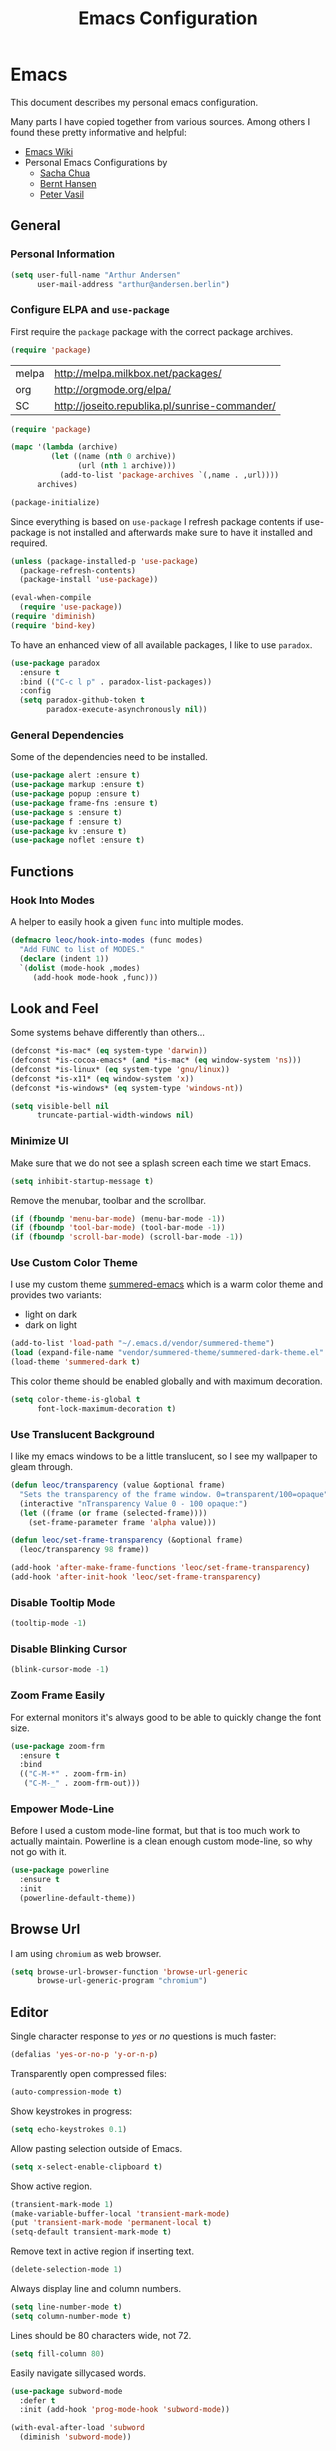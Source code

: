 #+TITLE: Emacs Configuration
* Emacs

This document describes my personal emacs configuration.

Many parts I have copied together from various sources. Among others I
found these pretty informative and helpful:

- [[https://emacswiki.org/][Emacs Wiki]]
- Personal Emacs Configurations by
  - [[http://pages.sachachua.com/.emacs.d/Sacha.html][Sacha Chua]]
  - [[http://doc.norang.ca/org-mode.html][Bernt Hansen]]
  - [[https://github.com/leoc/emacs.d/blob/master/init.el][Peter Vasil]]

** General
*** Personal Information

#+BEGIN_SRC emacs-lisp
(setq user-full-name "Arthur Andersen"
      user-mail-address "arthur@andersen.berlin")
#+END_SRC

*** Configure ELPA and ~use-package~

First require the ~package~ package with the correct package archives.

#+BEGIN_SRC emacs-lisp
(require 'package)
#+END_SRC

#+NAME: package-archives
| melpa | http://melpa.milkbox.net/packages/             |
| org   | http://orgmode.org/elpa/                       |
| SC    | http://joseito.republika.pl/sunrise-commander/ |

#+NAME: initialize-package-archives
#+BEGIN_SRC emacs-lisp :var archives=package-archives
(require 'package)

(mapc '(lambda (archive)
         (let ((name (nth 0 archive))
               (url (nth 1 archive)))
           (add-to-list 'package-archives `(,name . ,url))))
      archives)

(package-initialize)
#+END_SRC

Since everything is based on ~use-package~ I refresh package contents if
use-package is not installed and afterwards make sure to have it
installed and required.

#+BEGIN_SRC emacs-lisp
(unless (package-installed-p 'use-package)
  (package-refresh-contents)
  (package-install 'use-package))

(eval-when-compile
  (require 'use-package))
(require 'diminish)
(require 'bind-key)
#+END_SRC

To have an enhanced view of all available packages, I like to use ~paradox~.

#+BEGIN_SRC emacs-lisp
(use-package paradox
  :ensure t
  :bind (("C-c l p" . paradox-list-packages))
  :config
  (setq paradox-github-token t
        paradox-execute-asynchronously nil))
#+END_SRC

*** General Dependencies

Some of the dependencies need to be installed.

#+BEGIN_SRC emacs-lisp
(use-package alert :ensure t)
(use-package markup :ensure t)
(use-package popup :ensure t)
(use-package frame-fns :ensure t)
(use-package s :ensure t)
(use-package f :ensure t)
(use-package kv :ensure t)
(use-package noflet :ensure t)
#+END_SRC

** Functions
*** Hook Into Modes

A helper to easily hook a given ~func~ into multiple modes.

#+BEGIN_SRC emacs-lisp
(defmacro leoc/hook-into-modes (func modes)
  "Add FUNC to list of MODES."
  (declare (indent 1))
  `(dolist (mode-hook ,modes)
     (add-hook mode-hook ,func)))
#+END_SRC
** Look and Feel

Some systems behave differently than others...

#+BEGIN_SRC emacs-lisp
(defconst *is-mac* (eq system-type 'darwin))
(defconst *is-cocoa-emacs* (and *is-mac* (eq window-system 'ns)))
(defconst *is-linux* (eq system-type 'gnu/linux))
(defconst *is-x11* (eq window-system 'x))
(defconst *is-windows* (eq system-type 'windows-nt))
#+END_SRC

#+BEGIN_SRC emacs-lisp
(setq visible-bell nil
      truncate-partial-width-windows nil)
#+END_SRC

*** Minimize UI

Make sure that we do not see a splash screen each time we start Emacs.

#+BEGIN_SRC emacs-lisp :results none
(setq inhibit-startup-message t)
#+END_SRC

Remove the menubar, toolbar and the scrollbar.

#+BEGIN_SRC emacs-lisp :results none
  (if (fboundp 'menu-bar-mode) (menu-bar-mode -1))
  (if (fboundp 'tool-bar-mode) (tool-bar-mode -1))
  (if (fboundp 'scroll-bar-mode) (scroll-bar-mode -1))
#+END_SRC

*** Use Custom Color Theme

I use my custom theme [[https://github.com/leoc/summered-emacs][summered-emacs]] which is a warm color theme and
provides two variants:

- light on dark
- dark on light

#+BEGIN_SRC emacs-lisp :results none
  (add-to-list 'load-path "~/.emacs.d/vendor/summered-theme")
  (load (expand-file-name "vendor/summered-theme/summered-dark-theme.el" user-emacs-directory))
  (load-theme 'summered-dark t)
#+END_SRC

This color theme should be enabled globally and with maximum decoration.

#+BEGIN_SRC emacs-lisp
  (setq color-theme-is-global t
        font-lock-maximum-decoration t)
#+END_SRC

*** Use Translucent Background

I like my emacs windows to be a little translucent, so I see my
wallpaper to gleam through.

#+BEGIN_SRC emacs-lisp
(defun leoc/transparency (value &optional frame)
  "Sets the transparency of the frame window. 0=transparent/100=opaque"
  (interactive "nTransparency Value 0 - 100 opaque:")
  (let ((frame (or frame (selected-frame))))
    (set-frame-parameter frame 'alpha value)))

(defun leoc/set-frame-transparency (&optional frame)
  (leoc/transparency 98 frame))

(add-hook 'after-make-frame-functions 'leoc/set-frame-transparency)
(add-hook 'after-init-hook 'leoc/set-frame-transparency)
#+END_SRC

*** Disable Tooltip Mode

#+BEGIN_SRC emacs-lisp
  (tooltip-mode -1)
#+END_SRC

*** Disable Blinking Cursor

#+BEGIN_SRC emacs-lisp
  (blink-cursor-mode -1)
#+END_SRC

*** Zoom Frame Easily

For external monitors it's always good to be able to quickly change
the font size.

#+BEGIN_SRC emacs-lisp
(use-package zoom-frm
  :ensure t
  :bind
  (("C-M-*" . zoom-frm-in)
   ("C-M-_" . zoom-frm-out)))
#+END_SRC

*** Empower Mode-Line

Before I used a custom mode-line format, but that is too much work to
actually maintain. Powerline is a clean enough custom mode-line, so
why not go with it.

#+BEGIN_SRC emacs-lisp :results none
  (use-package powerline
    :ensure t
    :init
    (powerline-default-theme))
#+END_SRC

** Browse Url

I am using ~chromium~ as web browser.

#+BEGIN_SRC emacs-lisp
(setq browse-url-browser-function 'browse-url-generic
      browse-url-generic-program "chromium")
#+END_SRC

** Editor

Single character response to /yes/ or /no/ questions is much faster:

#+BEGIN_SRC emacs-lisp
(defalias 'yes-or-no-p 'y-or-n-p)
#+END_SRC

Transparently open compressed files:

#+BEGIN_SRC emacs-lisp
(auto-compression-mode t)
#+END_SRC

Show keystrokes in progress:

#+BEGIN_SRC emacs-lisp
(setq echo-keystrokes 0.1)
#+END_SRC

Allow pasting selection outside of Emacs.

#+BEGIN_SRC emacs-lisp
(setq x-select-enable-clipboard t)
#+END_SRC

Show active region.

#+BEGIN_SRC emacs-lisp
(transient-mark-mode 1)
(make-variable-buffer-local 'transient-mark-mode)
(put 'transient-mark-mode 'permanent-local t)
(setq-default transient-mark-mode t)
#+END_SRC

Remove text in active region if inserting text.

#+BEGIN_SRC emacs-lisp
(delete-selection-mode 1)
#+END_SRC

Always display line and column numbers.

#+BEGIN_SRC emacs-lisp
(setq line-number-mode t)
(setq column-number-mode t)
#+END_SRC

Lines should be 80 characters wide, not 72.

#+BEGIN_SRC emacs-lisp
(setq fill-column 80)
#+END_SRC

Easily navigate sillycased words.

#+BEGIN_SRC emacs-lisp
  (use-package subword-mode
    :defer t
    :init (add-hook 'prog-mode-hook 'subword-mode))

  (with-eval-after-load 'subword
    (diminish 'subword-mode))
#+END_SRC

Make sure there is a newline in the end of each file.

#+BEGIN_SRC emacs-lisp
(setq require-final-newline t)
#+END_SRC

*** Case Handling

#+BEGIN_SRC emacs-lisp
  (defun leoc/capitalize-dwim ()
    (interactive)
    (if (region-active-p)
        (save-excursion (capitalize-region (region-beginning) (region-end)))
      (capitalize-word 1)))

  (defun leoc/upcase-dwim ()
    (interactive)
    (if (region-active-p)
        (save-excursion (upcase-region (region-beginning) (region-end)))
      (upcase-word 1)))

  (defun leoc/downcase-dwim ()
    (interactive)
    (if (region-active-p)
        (save-excursion (downcase-region (region-beginning) (region-end)))
      (downcase-word 1)))

  (bind-key "M-l" 'leoc/downcase-dwim)
  (bind-key "M-u" 'leoc/upcase-dwim)
  (bind-key "M-c" 'leoc/capitalize-dwim)
#+END_SRC

*** Align by Regular Expression

Sometimes I want to align multiple lines by a certain character,
string or regular expression. The function =align-regexp= comes in handy
here. I simply mark a region, hit =C-x a= type the string I want to be
aligned et voila!

#+BEGIN_SRC emacs-lisp
(global-set-key (kbd "C-x a") 'align-regexp)
#+END_SRC

*** Move Line

#+BEGIN_SRC emacs-lisp
(defun leoc/move-line-up ()
  "Move up the current line."
  (interactive)
  (transpose-lines 1)
  (previous-line 2))

(defun leoc/move-line-down ()
  "Move down the current line."
  (interactive)
  (next-line 1)
  (transpose-lines 1)
  (previous-line 1))
#+END_SRC

*** Duplicate Line or Region

#+BEGIN_SRC emacs-lisp
  (defun leoc/duplicate-current-line-or-region (arg)
    "Duplicates the current line or region ARG times.
  If there's no region, the current line will be duplicated."
    (interactive "p")
    (save-excursion
      (if (region-active-p)
          (leoc/duplicate-region arg)
        (leoc/duplicate-current-line arg))))

  (defun leoc/duplicate-region (num &optional start end)
    "Duplicates the region bounded by START and END NUM times.
  If no START and END is provided, the current region-beginning and
  region-end is used. Adds the duplicated text to the kill ring."
    (interactive "p")
    (let* ((start (or start (region-beginning)))
           (end (or end (region-end)))
           (region (buffer-substring start end)))
      (kill-ring-save start end)
      (goto-char start)
      (dotimes (i num)
        (insert region))))

  (defun leoc/duplicate-current-line (num)
    "Duplicate the current line NUM times."
    (interactive "p")
    (when (eq (point-at-eol) (point-max))
      (goto-char (point-max))
      (newline)
      (forward-char -1))
    (leoc/duplicate-region num (point-at-bol) (1+ (point-at-eol))))

  (bind-key "C-c d" 'leoc/duplicate-current-line-or-region)
#+END_SRC

*** New Line Above, Below and Beyond

#+BEGIN_SRC emacs-lisp :results none
  (defun leoc/open-line-below ()
    (interactive)
    (end-of-line)
    (newline)
    (indent-for-tab-command))

  (defun leoc/open-line-above ()
    (interactive)
    (beginning-of-line)
    (newline)
    (forward-line -1)
    (indent-for-tab-command))

  (bind-key "M-m" 'leoc/open-line-below)
  (bind-key "M-ü" 'leoc/open-line-above)
#+END_SRC

*** Toggle Quotes

#+BEGIN_SRC emacs-lisp :results none
(global-set-key (kbd "C-z") 'toggle-quotes)
#+END_SRC

#+BEGIN_SRC emacs-lisp :results none
  (defun current-quotes-char ()
    (nth 3 (syntax-ppss)))

  (defalias 'point-is-in-string-p 'current-quotes-char)

  (defun move-point-forward-out-of-string ()
    (while (point-is-in-string-p) (forward-char)))

  (defun move-point-backward-out-of-string ()
    (while (point-is-in-string-p) (backward-char)))

  (defun alternate-quotes-char ()
    (if (eq ?' (current-quotes-char)) ?\" ?'))

  (defun toggle-quotes ()
    (interactive)
    (if (point-is-in-string-p)
        (let ((old-quotes (char-to-string (current-quotes-char)))
              (new-quotes (char-to-string (alternate-quotes-char)))
              (start (make-marker))
              (end (make-marker)))
          (save-excursion
            (move-point-forward-out-of-string)
            (backward-delete-char 1)
            (set-marker end (point))
            (insert new-quotes)
            (move-point-backward-out-of-string)
            (delete-char 1)
            (insert new-quotes)
            (set-marker start (point))
            (replace-string new-quotes (concat "\\" new-quotes) nil start end)
            (replace-string (concat "\\" old-quotes) old-quotes nil start end)))
      (error "Point isn't in a string")))
#+END_SRC

*** Sentence Ending

Sentences do not need double spaces to end.

#+BEGIN_SRC emacs-lisp
(set-default 'sentence-end-double-space nil)
#+END_SRC

*** Hardcore Emacs

Some features should be disabled to promote other use of
functionality. For instance:

Disable marking regions with ~Shift~:

#+BEGIN_SRC emacs-lisp
(setq shift-select-mode nil)
#+END_SRC

Unset unholy keys.

#+BEGIN_SRC emacs-lisp
(global-unset-key [up])
(global-unset-key [down])
(global-unset-key [left])
(global-unset-key [right])
(global-unset-key [M-left])
(global-unset-key [M-right])
#+END_SRC

*** Auto-Refresh

Auto-refresh buffers.

#+BEGIN_SRC emacs-lisp
(global-auto-revert-mode 1)
#+END_SRC

Also auto-refresh dired, but be quiet about it.

#+BEGIN_SRC emacs-lisp
(setq global-auto-revert-non-file-buffers t)
(setq auto-revert-verbose nil)
#+END_SRC

*** Backup Files

#+BEGIN_SRC emacs-lisp
(defvar backups-dir (expand-file-name "backups" user-emacs-directory)
  "Specifies the directory to save backups in.")
(setq backup-directory-alist `((".*" . ,backups-dir)))
(unless (file-exists-p backups-dir)
  (make-directory backups-dir t))
(setq make-backup-files t               ; backup of a file the first time it is saved.
      backup-by-copying t               ; don't clobber symlinks
      version-control t                 ; version numbers for backup files
      delete-old-versions t             ; delete excess backup files silently
      delete-by-moving-to-trash t
      kept-old-versions 6               ; oldest versions to keep when a new numbered backup is made (default: 2)
      kept-new-versions 9               ; newest versions to keep when a new numbered backup is made (default: 2)
      )
#+END_SRC

*** Auto Save

Write auto-save files to custom directory.

#+BEGIN_SRC emacs-lisp
(defvar auto-saves-dir (expand-file-name "auto-saves" user-emacs-directory)
  "Specifies the directory to save auto-saves in.")
(unless (file-exists-p auto-saves-dir)
  (make-directory auto-saves-dir t))
(setq auto-save-file-name-transforms `((".*" ,auto-saves-dir t))
      auto-save-default t     ; auto-save every buffer that visits a file
      auto-save-timeout 20    ; number of seconds idle time before auto-save (default: 30)
      auto-save-interval 200  ; number of keystrokes between auto-saves (default: 300)
      )
#+END_SRC

*** Temporary Files

Change the temporary file directory.

#+BEGIN_SRC emacs-lisp
(defvar tmp-dir (expand-file-name "tmp" user-emacs-directory)
  "Specifies the temp directory.")
(unless (file-exists-p tmp-dir)
  (make-directory tmp-dir t))
(setq temporary-file-directory tmp-dir)
#+END_SRC

*** Set Coding System to UTF-8

#+BEGIN_SRC emacs-lisp
(set-language-environment 'utf-8)
(set-default-coding-systems 'utf-8)
(setq locale-coding-system 'utf-8)
(set-terminal-coding-system 'utf-8)
(set-keyboard-coding-system 'utf-8)
(set-selection-coding-system 'utf-8)
(prefer-coding-system 'utf-8)
#+END_SRC

*** Bookmarks

Write bookmarks to specific file.

#+BEGIN_SRC emacs-lisp
(setq bookmark-default-file (concat user-emacs-directory "bookmarks")
      bookmark-save-flag 1)
#+END_SRC

*** Smooth Scrolling

# Smooth Scrolling keeps the cursor away from edges when scrolling up or
# down.

# #+BEGIN_SRC emacs-lisp
# (ensure-package 'smooth-scrolling)
# (require 'smooth-scrolling)

# (setq redisplay-dont-pause t
#       scroll-margin 1
#       scroll-step 1
#       scroll-conservatively 10000
#       scroll-preserve-screen-position 1)
# #+END_SRC

*** Save History

#+BEGIN_SRC emacs-lisp
  (setq history-length 1000)
  (use-package savehist
    :init (savehist-mode)
    :config
    (progn
      (savehist-mode t)
      (setq savehist-additional-variables '(search ring regexp-search-ring)
            savehist-autosave-interval 60
            savehist-save-minibuffer-history t)))
#+END_SRC

*** Recent File

#+BEGIN_SRC emacs-lisp
(use-package recentf
  :defer t
  :init (recentf-mode)
  :config
  (setq recentf-max-saved-items 200
        recentf-auto-cleanup 300
        recentf-exclude (list "/\\.git/.*\\'" ; Git contents
                              "/elpa/.*\\'"   ; Package files
                              ".*\\.gz\\'"
                              "TAGS"
                              ".*-autoloads\\.el\\'"
                              "ido.last")))
#+END_SRC

*** Uniquify Buffer Names

#+BEGIN_SRC emacs-lisp
(use-package uniquify
  :config
  (setq uniquify-buffer-name-style 'forward
        uniquify-separator "/"
        uniquify-after-kill-buffer-p t
        uniquify-ignore-buffers-re "^\\*"))
#+END_SRC

*** Ediff

#+BEGIN_SRC emacs-lisp
(setq ediff-diff-options "-w"
      ediff-split-window-function 'split-window-horizontally
      ediff-window-setup-function 'ediff-setup-windows-plain)
#+END_SRC

*** Whitespace

Whitespace should be visible immediately. The ~whitespace~ package helps
displaying whitespace.

#+BEGIN_SRC emacs-lisp :results none
  (use-package whitespace
    :bind ("C-c T w" . whitespace-mode)
    :init (leoc/hook-into-modes #'whitespace-mode '(prog-mode-hook))
    :config
    (setq whitespace-style '(face
                             lines-tail
                             tabs
                             tab-mark
                             empty
                             trailing)
          whitespace-global-modes '(not go-mode))
    :diminish whitespace-mode)
#+END_SRC

Also whitespace should be cleaned up automatically. To make sure, we
are not needlessly cleaning up whitespace in other peoples messed up
files, whitespace cleanup mode should only be activated, when the file
was initially clean.

#+BEGIN_SRC emacs-lisp
  (use-package whitespace-cleanup-mode
    :ensure t
    :bind (("C-c T W" . whitespace-cleanup-mode)
           ("C-c e w" . whitespace-cleanup))
    :init (leoc/hook-into-modes #'whitespace-cleanup-mode
            '(prog-mode-hook text-mode-hook))
    :config
    (progn
      (setq whitespace-cleanup-mode-only-if-initially-clean t)
      (add-to-list 'whitespace-cleanup-mode-ignore-modes 'go-mode)))
#+END_SRC

*** Auto-Save Buffer

When switching windows, file buffers should be saved automatically.

#+BEGIN_SRC emacs-lisp
(defadvice switch-to-buffer (before save-buffer-now activate)
  (when buffer-file-name (save-buffer)))
(defadvice other-window (before other-window-now activate)
  (when buffer-file-name (save-buffer)))
#+END_SRC

*** Browse Kill Ring

#+BEGIN_SRC emacs-lisp
(use-package browse-kill-ring
  :disabled t
  :ensure t
  :bind ("M-C-y" . browse-kill-ring)
  :config
  (setq browse-kill-ring-show-preview nil
        browse-kill-ring-quit-action 'save-and-restore))
#+END_SRC

*** Ibuffer

#+BEGIN_SRC emacs-lisp
(use-package ibuffer
  :bind ([remap list-buffers] . ibuffer)
  :init (add-hook 'ibuffer-mode-hook 'ibuffer-auto-mode)
  :config
  (progn
    (use-package ibuf-ext
      :config (setq ibuffer-show-empty-filter-groups nil))))

(use-package ibuffer-projectile
  :ensure t
  :defer t
  :init (with-eval-after-load 'ibuffer
          (defun leoc/ibuffer-group-buffers ()
            (setq ibuffer-filter-groups
                  (append
                   '(("IRC" (mode . erc-mode))
                     ("Help" (or (name . "\\*Help\\*")
                                 (name . "\\*Apropos\\*")
                                 (name . "\\*info\\*")))
                     ("Emacs" (or (name . "^\\*scratch\\*$")
                                  (name . "^\\*Messages\\*$")
                                  (name . "^\\*Completions\\*$")
                                  (name . "^\\*Backtrace\\*$")
                                  (mode . inferior-emacs-lisp-mode)))
                     ("root" (filename . "^/sudo:root.*"))
                     ("Org" (mode . org-mode)))
                   (ibuffer-projectile-generate-filter-groups)))
            (unless (eq ibuffer-sorting-mode 'filename/process)
              (ibuffer-do-sort-by-filename/process)))
          (add-hook 'ibuffer-hook
                    #'leoc/ibuffer-group-buffers)))
#+END_SRC

*** Yank Indent Mode

#+BEGIN_SRC emacs-lisp
(defvar yank-indent-modes '(LaTeX-mode
                            TeX-mode
                            c++-mode
                            c-mode
                            cperl-mode
                            css-mode
                            emacs-lisp-mode
                            java-mode
                            jde-mode
                            js2-mode
                            lisp-interaction-mode
                            perl-mode
                            prog-mode

                            sql-mode
                            stylus-mode
                            tcl-mode)
  "Modes in which to indent regions that are yanked (or yank-popped)")

(defvar yank-indent-ignore-modes '(coffee-mode)
  "Modes in which not to indent regions that are yanked (or yank-popped)")

(defvar yank-advised-indent-threshold 1000
  "Threshold (# chars) over which indentation does not automatically occur.")

(defun yank-advised-indent-function (beg end)
  "Do indentation, as long as the region isn't too large."
  (if (<= (- end beg) yank-advised-indent-threshold)
      (indent-region beg end nil)))

(defadvice yank (after yank-indent activate)
  "If current mode is one of 'yank-indent-modes, indent yanked text (with prefix arg don't indent)."
  (if (and (not (ad-get-arg 0))
           (member major-mode yank-indent-modes)
           (not (member major-mode yank-indent-ignore-modes)))
      (let ((transient-mark-mode nil))
        (yank-advised-indent-function (region-beginning) (region-end)))))

(defadvice yank-pop (after yank-pop-indent activate)
  "If current mode is one of 'yank-indent-modes, indent yanked text (with prefix arg don't indent)."
  (if (and (not (ad-get-arg 0))
           (member major-mode yank-indent-modes)
           (not (member major-mode yank-indent-ignore-modes)))
      (let ((transient-mark-mode nil))
        (yank-advised-indent-function (region-beginning) (region-end)))))

(defun yank-unindented ()
  (interactive)
  (yank t))
#+END_SRC

** Packages
*** Flycheck

#+BEGIN_SRC emacs-lisp
(use-package flycheck
  :ensure t
  :bind ("C-c l e" . list-flycheck-errors)
  :commands (flycheck-get-checker-for-buffer
             flycheck-may-enable-mode)
  :init
  (add-hook 'after-init-hook #'global-flycheck-mode)
  :config
  (progn
    (defun leoc/flycheck-mode-on-safe ()
      (when (and (flycheck-may-enable-mode)
                 (flycheck-get-checker-for-buffer))
        (flycheck-mode)))
    (advice-add 'flycheck-mode-on-safe :override
                #'leoc/flycheck-mode-on-safe)))
#+END_SRC

*** Git

The best Git interface I have seen so far is Magit.

#+BEGIN_SRC emacs-lisp
  (use-package magit
    :ensure t
    :bind
    (("C-x g" . magit-status)
     :map magit-status-mode-map
     ("C-x C-k" . leoc/magit-kill-file-on-line)
     ("q" . leoc/magit-quit-session)
     ("W" . leoc/magit-toggle-whitespace))
    :config
    (progn
      (setq magit-auto-revert-mode nil)

      (defadvice magit-status (around magit-fullscreen activate)
        (unless (get-register :magit-fullscreen)
          (window-configuration-to-register :magit-fullscreen))
        ad-do-it
        (delete-other-windows))

      (defun leoc/magit-kill-file-on-line ()
        "Show file on current magit line and prompt for deletion."
        (interactive)
        (magit-visit-item)
        (delete-current-buffer-file)
        (magit-refresh))

      (defun leoc/magit-quit-session ()
        "Restores the previous window configuration and kills the magit buffer"
        (interactive)
        (kill-buffer)
        (jump-to-register :magit-fullscreen)
        (set-register :magit-fullscreen nil))

      (defun leoc/magit-toggle-whitespace ()
        (interactive)
        (if (member "-w" magit-diff-options)
            (leoc/magit-dont-ignore-whitespace)
          (leoc/magit-ignore-whitespace)))

      (defun leoc/magit-ignore-whitespace ()
        (interactive)
        (add-to-list 'magit-diff-options "-w")
        (magit-refresh))

      (defun leoc/magit-dont-ignore-whitespace ()
        (interactive)
        (setq magit-diff-options (remove "-w" magit-diff-options))
        (magit-refresh))))
#+END_SRC

The only things left are some modes to edit git-specific files.

#+BEGIN_SRC emacs-lisp
  (use-package gitconfig-mode :ensure t)
  (use-package gitignore-mode :ensure t)
  (use-package git-commit :ensure t)
  (use-package git-timemachine
    :ensure t
    :bind ("C-c v t" . git-timemachine-toggle))
#+END_SRC

To have inline information about not committed changes I use ~diff-hl~.

#+BEGIN_SRC emacs-lisp
  (use-package diff-hl
    :ensure t
    :defer t
    :init
    (progn
      (add-hook 'prog-mode-hook 'diff-hl-mode)
      (add-hook 'dired-mode-hook 'diff-hl-dired-mode)))
#+END_SRC

*** Gist

#+BEGIN_SRC emacs-lisp
(use-package yagist
  :ensure t
  :bind(("C-c G c" . yagist-region-or-buffer)
        ("C-c G p" . yagist-region-or-buffer-private)
        ("C-c G l" . yagist-list))
  :config (setq yagist-view-gist t))
#+END_SRC

** Editing
*** Show Parenthesis

Highlight matching parentheses when the point is on them.

#+BEGIN_SRC emacs-lisp
(show-paren-mode 1)
#+END_SRC

*** Spell-Checking with FlySpell

#+BEGIN_SRC emacs-lisp
  (use-package flyspell
    :defer t
    :bind (:map flyspell-mode-map
                ("M-\t" . nil)
                ("C-:" . flyspell-auto-correct-word)
                ("C-." . ispell-word))
    :config
    (progn
      (defun leoc/flyspell-switch-dictionary ()
        (interactive)
        (let* ((dic ispell-current-dictionary)
               (change (if (string= dic "deutsch8") "english" "deutsch8")))
          (ispell-change-dictionary change)
          (message "Dictionary switched from %s to %s" dic change)))

      (setq flyspell-use-meta-tab nil
            flyspell-issue-welcome-flag nil
            flyspell-issue-message-flag nil)))
#+END_SRC

*** Edit File as Super User

#+BEGIN_SRC emacs-lisp
(defun sudo-edit (&optional arg)
  (interactive "p")
  (if (or arg (not buffer-file-name))
      (find-file (concat "/sudo:root@localhost:" (ido-read-file-name "File: ")))
    (find-alternate-file (concat "/sudo:root@localhost:" buffer-file-name))))
#+END_SRC

*** Multiple Cursors

#+BEGIN_SRC emacs-lisp :results none
  (use-package multiple-cursors
    :ensure t
    :demand t
    :config
    (progn
      (bind-key "M-n" 'mc/mark-next-like-this)
      (bind-key "M-p" 'mc/mark-previous-like-this)
      (bind-key "C-x C-m" 'mc/mark-all-dwim)
      (bind-key "C-c b i" 'mc/insert-numbers)
      (bind-key "C-c b h" mc-hide-unmatched-lines-mode)
      (bind-key "C-c b a" 'mc/mark-all-like-this)
      (bind-key "C-c b d" 'mc/mark-all-symbols-like-this-in-defun)
      (bind-key "C-c b r" 'mc/reverse-regions)
      (bind-key "C-c b s" 'mc/sort-regions)
      (bind-key "C-c b l" 'mc/edit-lines)
      (bind-key "C-c b C-a" 'mc/edit-beginnings-of-lines)
      (bind-key "C-c b C-e" 'mc/edit-ends-of-lines)))
#+END_SRC

*** Expand Region

#+BEGIN_SRC emacs-lisp
(use-package expand-region
  :ensure t
  :bind (("C-=" . er/expand-region)
         ("C-M-m" . er/expand-region)))
#+END_SRC

*** Remote Files via Tramp

Tramp is a package that comes with Emacs and allows working with
remote files and remote directories.

#+BEGIN_SRC emacs-lisp
  (use-package tramp
    :defer t
    :config
    (progn
      (setq my-tramp-ssh-completions
            '((tramp-parse-sconfig "~/.ssh/config")))

      (setq tramp-backup-directory-alist backup-directory-alist
            tramp-auto-save-directory (locate-user-emacs-file "tramp-auto-save"))
      (setq tramp-default-proxies-alist
            '(("thujone" "root" "/sshx:arthur@thujone:")
              ((regexp-quote (system-name)) nil nil)
              (nil "\\`root\\'" "/ssh:%h:")))))
#+END_SRC

*** Very Large Files

#+BEGIN_SRC emacs-lisp
(use-package vlf
  :ensure t
  :config
  (progn
    (require 'vlf-setup)
    (setq vlf-application 'dont-ask)))
#+END_SRC

*** Isearch with Regular Expressiond by Default

#+BEGIN_SRC emacs-lisp :results none
(bind-key "C-s" 'isearch-forward-regexp)
(bind-key "C-r" 'isearch-backward-regexp)
(bind-key "C-M-s" 'isearch-forward)
(bind-key "C-M-r" 'isearch-backward)
#+END_SRC

*** Indent Region or Buffer

#+BEGIN_SRC emacs-lisp
(defun indent-buffer ()
  (interactive)
  (indent-region (point-min) (point-max)))

(defun indent-region-or-buffer ()
  "Indents a region if selected, otherwise the whole buffer."
  (interactive)
  (save-excursion
    (if (region-active-p)
        (progn
          (indent-region (region-beginning) (region-end))
          (message "Indented selected region."))
      (progn
        (indent-buffer)
        (message "Indented buffer.")))))
#+END_SRC

*** Easily Build RegExps with =re-builder=

#+BEGIN_SRC emacs-lisp
(use-package re-builder
  :ensure t
  :defer t
  :config
  (progn
    (setq reb-re-syntax 'string)))
#+END_SRC

*** Speed Things Up With Snippets

#+BEGIN_SRC emacs-lisp
  (use-package yasnippet
    :ensure t
    :defer t
    :mode ("\\.yasnippet$" . yasnippet-mode)
    :diminish yas-minor-mode
    :init
    (yas-global-mode 1)
    :config
    (progn
      (setq yas-verbosity 0
            yas/snippet-dirs `(,(expand-file-name "snippets" user-emacs-directory))
            yas/expand-only-for-last-commands '(self-insert-command yas/exit-all-snippets yas/abort-snippet yas/skip-and-clear-or-delete-char yas/next-field-or-maybe-expand)
            ;; No dropdowns please, yas
            yas/prompt-functions '(yas/ido-prompt yas/completing-prompt)
            ;; Wrap around region
            yas/wrap-around-region t)

      (defun yas/goto-end-of-active-field ()
        (interactive)
        (let* ((snippet (car (yas/snippets-at-point)))
               (position (yas/field-end (yas/snippet-active-field snippet))))
          (if (= (point) position)
              (move-end-of-line)
            (goto-char position))))

      (defun yas/goto-start-of-active-field ()
        (interactive)
        (let* ((snippet (car (yas/snippets-at-point)))
               (position (yas/field-start (yas/snippet-active-field snippet))))
          (if (= (point) position)
              (move-beginning-of-line)
            (goto-char position))))

      (define-key yas/keymap (kbd "C-e") 'yas/goto-end-of-active-field)
      (define-key yas/keymap (kbd "C-a") 'yas/goto-start-of-active-field)
      (define-key yas/keymap (kbd "<return>") 'yas/exit-all-snippets)))
#+END_SRC
*** Auto Completion

#+BEGIN_SRC emacs-lisp :results none
  (use-package company
    :ensure t
    :demand t
    :diminish company-mode
    :bind (("C-<tab>" . company-complete)
           :map company-active-map
           ("C-n" . company-select-next)
           ("C-p" . company-select-previous)
           ("<tab>" . company-complete-selection)
           ("C-j" . company-complete-selection))
    :config
    (progn
      (add-hook 'prog-mode-hook 'company-mode)

      (setq company-idle-delay 0.5
            company-tooltip-limit 10
            company-minimum-prefix-length 2
            company-show-numbers t
            company-global-modes '(not magit-status-mode))

      (use-package company-dabbrev
        :config
        (setq company-dabbrev-downcase nil))

      (use-package company-quickhelp
        :ensure t
        :init
        (with-eval-after-load 'company
          (company-quickhelp-mode)))))
#+END_SRC

** Navigation
*** Switching Buffers Back And Forth

#+BEGIN_SRC emacs-lisp
(bind-key "C-S-<left>" 'previous-buffer)
(bind-key "C-S-<right>" 'next-buffer)
#+END_SRC

*** Switching Windows Back And Forth

#+BEGIN_SRC emacs-lisp
(bind-key "C-x O" '(lambda () (interactive) (other-window -1)))
(bind-key "C-x C-o" '(lambda () (interactive) (other-window 2)))
#+END_SRC

*** File Navigation with Dired

Dired helps me using this beautiful files I love so dearly.

#+BEGIN_SRC emacs-lisp :results none
  (use-package dired
    :bind (("C-x C-j" . dired-jump)
           ("C-x 4 C-j" . dired-jump-other-window)
           :map dired-mode-map
           ("C-x C-k" . dired-do-delete)
           ("C-o" . leoc/dired-open-externally)
           ("C-c C-o" . dired-omit-mode))
    :config
    (progn
      (require 'dired-x)

      (defun leoc/dired-open-externally ()
        (interactive)
        (let* ((file-list (dired-get-marked-files))
               (proceed-p (if (<= (length file-list) 5)
                              t
                            (y-or-n-p "Open more than 5 files?"))))
          (when proceed-p
            (cond
             (*is-windows*
              (mapc (lambda (file-path)
                      (w32-shell-execute "open" (replace-regexp-in-string "/" "\\" file-path t t)))
                    file-list))
             (*is-mac*
              (mapc (lambda (file-path)
                      (shell-command (format "open \"%s\"" file-path)))
                    file-list))
             (*is-linux*
              (mapc (lambda (file-path)
                      (let (process-connection-type)
                        (start-process "" nil "xdg-open" file-path)))
                    file-list))))))

      (setq dired-auto-revert-buffer t
            dired-listing-switches "-alhF --group-directories-first -v"
            dired-omit-files "^\\.[^.].*$")

      (dolist (fun '(dired-do-rename
                     dired-create-directory
                     wdired-abort-changes))
        (eval `(defadvice ,fun (after revert-buffer activate)
                 (revert-buffer))))
      (add-hook 'dired-mode-hook #'(lambda ()
                                     (dired-omit-mode 1)
                                     (diff-hl-dired-mode)))))
#+END_SRC

Dired Details hides some information in the dired buffer.

#+BEGIN_SRC emacs-lisp
  (use-package dired-details
    :config
    (progn
      (setq-default dired-details-hidden-string "--- ")
      (dired-details-install)))
#+END_SRC

Emacs provides transparent archive support out of the box, but
~dired-atool~ gives flexible tools to pack and unpack archives.

#+BEGIN_SRC emacs-lisp
  (use-package dired-atool
    :ensure t
    :init
    (dired-atool-setup)
    :bind (:map dired-mode-map
                ("z" . dired-atool-do-unpack)
                ("Z" . dired-atool-do-pack)))
#+END_SRC

*** Streamline Popup Windows

Popwin helps to control all those secondary windows and buffers that
pop up while using those various modes we love so dearly. You can
define special display configurations based on the buffers name that
pops up.

#+BEGIN_SRC emacs-lisp
  (use-package popwin
    :ensure t
    :config
    (progn
      (popwin-mode)
      (bind-key "C-z" popwin:keymap)

      (defun leoc/get-popwin-height (&optional size)
        (let* ((default-values (cond ((>= (display-pixel-height) 1000) '(30 20 15))
                                     ((and (< (display-pixel-height) 1000)
                                           (>= (display-pixel-height) 900)) '(25 20 15))
                                     ((< (display-pixel-height) 900) '(20 15 10)))))
          (cond ((eq size 'small) (nth 2 default-values))
                ((eq size 'medium) (nth 1 default-values))
                (:else (nth 0 default-values)))))

      (setq popwin:special-display-config
            `((help-mode :height ,(leoc/get-popwin-height) :stick t)
              ("*Completions*" :noselect t)
              ("*compilation*" :noselect t :height ,(leoc/get-popwin-height))
              ("*Messages*")
              ("*Occur*" :noselect t)
              ("\\*helm.*" :noselect nil :regexp t  :height ,(leoc/get-popwin-height 'big))
              ("\\*Slime Description.*" :noselect t :regexp t :height ,(leoc/get-popwin-height))
              ("*magit-commit*" :noselect t :height ,(leoc/get-popwin-height) :width 80 :stick t)
              ("COMMIT_EDITMSG" :noselect t :height ,(leoc/get-popwin-height) :width 80 :stick t)
              ("*magit-diff*" :noselect t :height ,(leoc/get-popwin-height) :width 80)
              ("*magit-edit-log*" :noselect t :height ,(leoc/get-popwin-height 'small) :width 80)
              ("*magit-process*" :noselect t :height ,(leoc/get-popwin-height 'small) :width 80)
              ("\\*Slime Inspector.*" :regexp t :height ,(leoc/get-popwin-height))
              ("*Ido Completions*" :noselect t :height ,(leoc/get-popwin-height))
              ("\\*ansi-term\\*.*" :regexp t :height ,(leoc/get-popwin-height))
              ("*shell*" :height ,(leoc/get-popwin-height))
              (".*overtone.log" :regexp t :height ,(leoc/get-popwin-height))
              ("*gists*" :height ,(leoc/get-popwin-height))
              ("*sldb.*":regexp t :height ,(leoc/get-popwin-height))
              ("*Gofmt Errors*" :noselect t)
              ("\\*godoc" :regexp t :height ,(leoc/get-popwin-height))
              ("*Shell Command Output*" :noselect t)
              ("*cider-doc*" :height ,(leoc/get-popwin-height 'medium) :stick t)
              ("\\*cider-repl " :regexp t :height ,(leoc/get-popwin-height 'medium) :stick t)
              ("*Kill Ring*" :height ,(leoc/get-popwin-height))
              ("*project-status*" :noselect t)
              ("*pytest*" :noselect t)
              ("*Python*" :stick t)
              ("*Python Doc*" :noselect t)
              ("*jedi:doc*" :noselect t)
              ("*Registers*" :noselect t)
              ("*ielm*" :stick t)
              ("*Flycheck errors*" :stick t :noselect t)
              ("*processing-compilation*" :noselect t)
              ("*anaconda-doc*" :noselect t)
              ("*company-documentation*" :noselect t :height ,(leoc/get-popwin-height 'small))
              ("*wclock*" :noselect t :height ,(leoc/get-popwin-height 'small))
              ("*cscope*" :height ,(leoc/get-popwin-height 'medium))
              ("*xref*" :height ,(leoc/get-popwin-height 'medium))))))
#+END_SRC

#+RESULTS:
: t

*** Handle Projects with Projectile

#+BEGIN_SRC emacs-lisp :results none
  (use-package projectile
    :ensure t
    :demand t
    :init
    (projectile-global-mode)
    :diminish projectile-mode
    :config
    (setq projectile-remember-window-configs t
          projectile-switch-project-action 'projectile-dired
          projectile-indexing-method 'git
          projectile-completion-system 'ido))
#+END_SRC

*** Helm
**** Find Occurences via Helm Swoop

#+BEGIN_SRC emacs-lisp
  (use-package helm-swoop
    :ensure t
    :bind (("C-c h o" . helm-swoop)))
#+END_SRC

**** Go To Symbol in File

#+BEGIN_SRC emacs-lisp
  (use-package helm-imenu
    :ensure helm
    :bind (("C-c h i" . helm-imenu)))
#+END_SRC

**** Find Files via =locate=

#+BEGIN_SRC emacs-lisp
  (use-package helm-locate
    :ensure helm
    :bind (("C-c h l" . helm-locate)))
#+END_SRC

**** Find Documentation Entries via Helm

#+BEGIN_SRC emacs-lisp
(use-package helm-dash
  :ensure t)
#+END_SRC

**** Find Files in Project

With helm we can find files within our projectile projects.

#+BEGIN_SRC emacs-lisp :results none
  (use-package helm-projectile
     :defer t
     :ensure t
     :demand t
     :init
     (progn
       (define-key projectile-command-map (kbd "g") #'helm-projectile-grep)
       (define-key projectile-command-map (kbd "s") #'helm-projectile-ag)))
#+END_SRC

**** Grep Through Files with ~ag~

#+BEGIN_SRC emacs-lisp
  (use-package helm-ag :ensure t)
#+END_SRC

*** Improved Completing Read with Ido

The package ~ido~ (Interactively Do Things) provides better completing
reads, showing candidates interactively.

#+BEGIN_SRC emacs-lisp
  (use-package ido
    :demand t
    :config
    (progn
      (ido-mode 1)
      (ido-everywhere 1)

      (setq ido-enable-prefix nil
            ido-enable-flex-matching t
            ido-case-fold nil
            ido-create-new-buffer 'always
            ido-auto-merge-work-directories-length -1
            ido-max-prospects 10
            ido-use-filename-at-point nil
            ido-default-file-method 'selected-window
            ido-max-directory-size 100000)
      (set-default 'imenu-auto-rescan t)

      (add-hook 'ido-setup-hook
                '(lambda ()
                   (define-key ido-common-completion-map (kbd "C-n") 'ido-next-match)
                   (define-key ido-common-completion-map (kbd "C-p") 'ido-prev-match)
                   (define-key ido-file-completion-map (kbd "C-w") 'ido-delete-backward-updir)
                   (define-key ido-file-completion-map (kbd "C-x C-w") 'ido-copy-current-file-name)))))
#+END_SRC

The package ~ido-ubiquitous~ replaces stock emacs completion with ido
completion wherever it is possible to do so without breaking things.

#+BEGIN_SRC emacs-lisp
  (use-package ido-ubiquitous
    :ensure t
    :config
    (progn
      (ido-ubiquitous-mode)
      (dolist (cmd '(sh-set-shell
                     ispell-change-dictionary
                     add-dir-local-variable
                     ahg-do-command
                     sclang-dump-interface
                     sclang-dump-full-interface
                     kill-ring-search
                     tmm-menubar
                     erc-iswitchb
                     iswitchb-buffer))
        (add-to-list 'ido-ubiquitous-command-overrides
                     `(disable exact ,(symbol-name cmd))))))
#+END_SRC

I find it much better to see the results of ~ido-mode~ in a vertical
manner. Vertical mode is much more friendly to the eye...

#+BEGIN_SRC emacs-lisp
(use-package ido-vertical-mode
  :init
  (ido-vertical-mode 1))
#+END_SRC

Fuzzy Matching à la Sublime Text makes some things easier too.

#+BEGIN_SRC emacs-lisp
  (use-package flx-ido
    :init
    (flx-ido-mode 1)
    :config
    (setq ido-use-faces nil
          ido-enable-flex-matching t))
#+END_SRC

Smex is a ~M-x~ enhancement for Emacs. Built on top of IDO, it provides
a convenient interface to your recently and most frequently used
commands. And to all the other commands, too.

#+BEGIN_SRC emacs-lisp
  (use-package smex
    :ensure t
    :bind (([remap execute-extended-command] . smex)
           ("M-X" . smex-major-mode-commands)))
#+END_SRC

*** Jumping around windows & buffers

Going to a line is traditionally bound to =M-g M-g=. I use the prefix
=M-g= to bind the ~avy~ package, which provides means to jump to char,
word, line and much more.

| *Binding* | *Function*        |
|---------+-----------------|
| ~M-g j~   | ~avy-goto-char~   |
| ~M-g l~   | ~avy-goto-line~   |
| ~M-g u~   | ~avy-goto-word-0~ |

#+BEGIN_SRC emacs-lisp :results none
(use-package avy
  :ensure t
  :bind (("M-g j" . avy-goto-char)
         ("M-g l" . avy-goto-line)
         ("M-g u" . avy-goto-word-0)))
#+END_SRC

*** Temporary Window Configurations

#+BEGIN_SRC emacs-lisp
;; (defvar frame-winset-mode-line "")
;; (put 'frame-winset-mode-line 'risky-local-variable t)

;; (unless (memq 'frame-winset-mode-line global-mode-string)
;;   (setq global-mode-string (append '(frame-winset-mode-line)
;;                                    global-mode-string)))

;; (defface frame-winset-active-face
;;   '((t (:foreground "yellow" :bold 't)))
;;   "Winset mode line color"
;;   :group 'faces)

;; (defface frame-winset-inactive-face
;;   '((t (:foreground "gray")))
;;   "Winset mode line color"
;;   :group 'faces)

(defun frame-winset-update-mode-line ()
  "Set the modeline accordingly to the current state."
  (let ((current-index (frame-parameter nil 'window-configuration-index)))
    (setq frame-winset-mode-line
          (loop for element in '("[" 0 1 2 3 4 5 6 7 8 "]")
                collect (let ((element-string (format "%s " (if (stringp element)
                                                               element
                                                              (+ 1 element)))))
                          (if (eq element current-index)
                              (propertize element-string
                                          'face 'frame-winset-active-face)
                            (propertize element-string
                                        'face 'frame-winset-inactive-face)))))
  (force-mode-line-update)))

(defun window-toggle-maximize ()
  "Make the current window the maximum and go back."
  (interactive)
  (let ((last-window-configuration (frame-parameter nil 'temp-buffer-save)))
    (if last-window-configuration
        (progn
          (set-window-configuration last-window-configuration)
          (set-frame-parameter nil 'temp-buffer-save nil))
        (progn
          (set-frame-parameter nil 'temp-buffer-save (current-window-configuration))
          (delete-other-windows)))))

(defun substitute-nth (n value list)
  "Substitute the element at N by VALUE in given LIST."
  (loop for i from 0
        for j in list
        collect (if (= i n) value j)))

(set-frame-parameter nil 'window-configurations '(nil nil nil nil nil nil nil nil nil))
(set-frame-parameter nil 'window-configuration-index 0)

(defun window-setup-frame (frame)
  "Set the frame parameters of FRAME needed for fast window configuration switching."
  (set-frame-parameter frame 'window-configurations '(nil nil nil nil nil nil nil nil nil))
  (set-frame-parameter frame 'window-configuration-index 0))
(add-hook 'after-make-frame-functions 'window-setup-frame)

(defun window-switch-to-configuration (index)
  "Switch to a frame local window configuration with INDEX."
  (let* ((index (- index 1))
         (current-index (frame-parameter nil 'window-configuration-index))
         (configurations (frame-parameter nil 'window-configurations))
         (new-configurations (substitute-nth current-index (current-window-configuration) configurations)))
    (unless (eq index current-index)
      (set-frame-parameter nil 'window-configurations new-configurations)
      (set-frame-parameter nil 'window-configuration-index index)
      (if (nth index configurations)
          (set-window-configuration (nth index configurations))
        (delete-other-windows))
      (frame-winset-update-mode-line))))

(global-set-key (kbd "M-1") '(lambda () (interactive) (window-switch-to-configuration 1)))
(global-set-key (kbd "M-2") '(lambda () (interactive) (window-switch-to-configuration 2)))
(global-set-key (kbd "M-3") '(lambda () (interactive) (window-switch-to-configuration 3)))
(global-set-key (kbd "M-4") '(lambda () (interactive) (window-switch-to-configuration 4)))
(global-set-key (kbd "M-5") '(lambda () (interactive) (window-switch-to-configuration 5)))
(global-set-key (kbd "M-6") '(lambda () (interactive) (window-switch-to-configuration 6)))
(global-set-key (kbd "M-7") '(lambda () (interactive) (window-switch-to-configuration 7)))
(global-set-key (kbd "M-8") '(lambda () (interactive) (window-switch-to-configuration 8)))
(global-set-key (kbd "M-9") '(lambda () (interactive) (window-switch-to-configuration 9)))
(global-set-key (kbd "M-0") '(lambda () (interactive) (window-toggle-maximize)))
#+END_SRC
*** Speedbar As Sidebar

Speedbar is a sidebar that shows the file tree.

#+BEGIN_SRC emacs-lisp
(use-package speedbar
  :config
  (setq speedbar-use-images nil ; Only use ASCII characters
        speedbar-update-flag nil ; Do not update automatically.
        speedbar-show-unknown-files t ; Show all files in speedbar, such as Ruby and Java files.
        ))
#+END_SRC

** Programming

#+BEGIN_SRC emacs-lisp
  (use-package which-func
    :init
    (which-func-mode 1))
#+END_SRC

*** Appearance

#+BEGIN_SRC emacs-lisp
  (defun leoc/prog-mode-defaults ()
    "Sets custom programming defaults."
    (diminish 'auto-fill-mode)
    (set (make-local-variable 'comment-auto-fill-only-comments) t)
    (auto-fill-mode t)
    (font-lock-add-keywords
     nil '(("\\<\\(FIX\\|TODO\\|FIXME\\|HACK\\|REFACTOR\\):"
            1 font-lock-warning-face t))))

  (add-hook 'prog-mode-hook 'leoc/prog-mode-defaults)
#+END_SRC

*** Documentation
**** Dash

#+BEGIN_SRC emacs-lisp
(use-package helm-dash :ensure t)
#+END_SRC

*** Languages / Environments
**** Web
***** HTML

#+BEGIN_SRC emacs-lisp :results none
  (use-package haml-mode
    :ensure t)
#+END_SRC

***** Stylesheets

For stylesheets I use a variety of preprocessors, which have some
similar settings. Mainly the indentation and the use of ~rainbow-mode~,
which shows the colors directly within the buffer.

#+BEGIN_SRC emacs-lisp
(defun leoc/css-defaults ()
  (setq css-indent-offset 2)
  (rainbow-mode))
#+END_SRC

Basic CSS mode should activate those settings.

#+BEGIN_SRC emacs-lisp
(add-hook 'css-mode-hook 'leoc/css-defaults)
#+END_SRC

SCSS mode combines functionality for SASS and SCSS syntax.

#+BEGIN_SRC emacs-lisp
  (use-package scss-mode
    :ensure t
    :defer t
    :init
    (progn
      (add-hook 'scss-mode-hook 'leoc/css-defaults)
      (add-hook 'scss-mode-hook
                #'(lambda ()
                    (setq scss-compile-at-save nil)))))
#+END_SRC

Stylus is an interesting preprocessor combinding multiple paradigms
for writing complex stylesheets.

#+BEGIN_SRC emacs-lisp
(use-package stylus-mode
  :ensure t
  :defer t
  :init
  (add-hook 'stylus-mode-hook 'leoc/css-defaults))
#+END_SRC

***** JavaScript

#+BEGIN_SRC emacs-lisp
  (flycheck-def-config-file-var flycheck-jscs javascript-jscs ".jscsrc" :safe #'stringp)
  (flycheck-define-checker javascript-jscs
    "A JavaScript code style checker."
    :command ("jscs" "--reporter" "checkstyle"
              (config-file "--config" flycheck-jscs)
              source)
    :error-parser flycheck-parse-checkstyle
    :modes (js-mode js2-mode js3-mode)
    :next-checkers (javascript-jshint))
  (add-to-list 'flycheck-checkers 'javascript-jscs)
#+END_SRC

***** CoffeeScript

#+BEGIN_SRC emacs-lisp
  (use-package coffee-mode
    :ensure t
    :defer t
    :init
    (add-hook 'coffee-mode-hook '(lambda ()
                                   (set (make-local-variable 'tab-width) 2)
                                   (setq coffee-js-mode 'javascript-mode)
                                   (electric-indent-mode -1))))
#+END_SRC

**** Ruby

#+BEGIN_SRC emacs-lisp :results none
  (use-package rinari :ensure t :defer t)
  (use-package bundler :ensure t :defer t)
  (use-package ruby-end :ensure t :defer t)
  (use-package inf-ruby :ensure t :defer t)
  (use-package rvm :ensure t :defer t)
  (use-package robe
    :ensure t
    :defer t
    :init
    (progn
      (add-hook 'ruby-mode-hook #'(lambda ()
                                    (robe-mode)
                                    (push 'company-robe company-backends)))
      (eval-after-load 'company
        '(push 'company-robe company-backends))

      (defadvice inf-ruby-console-auto (before activate-rvm-for-robe activate)
        (rvm-activate-corresponding-ruby))))
  (use-package rubocop
    :ensure t
    :defer t
    :init
    (add-hook 'ruby-mode-hook 'rubocop-mode))
#+END_SRC

**** Python

#+BEGIN_SRC emacs-lisp
(use-package python-mode
  :config
  (flycheck-add-next-checker 'python-flake8 'python-pylint))
#+END_SRC

**** LISP

Paredit is a great mode to work with LISPs parenthesis.

#+BEGIN_SRC emacs-lisp
  (use-package paredit :ensure t)
#+END_SRC

#+BEGIN_SRC emacs-lisp
  (use-package rainbow-delimiters
    :ensure t
    :defer t
    :diminish rainbow-delimiters-mode
    :init
    (leoc/hook-into-modes #'rainbow-delimiters-mode
      '(text-mode-hook prog-mode-hook)))
#+END_SRC

***** Clojure

#+BEGIN_SRC emacs-lisp
  (use-package clojure-mode :ensure t :defer t)
#+END_SRC

****** ClojureScript

***** Emacs Lisp

#+BEGIN_SRC emacs-lisp
  (use-package lisp-mode
    :defer t
    :mode (("\\.el$" . emacs-lisp-mode)
           ("/Cask$" . emacs-lisp-mode))
    :init
    (setq initial-major-mode 'emacs-lisp-mode)
    :config
    (progn

      (defun leoc/elisp-eval-region ()
        (interactive)
        (if (region-active-p)
            (progn
              (eval-region (region-beginning)
                           (region-end))
              (deactivate-mark))
          (eval-expression)))

      (defun leoc/elisp-register-elc-delete-on-save ()
        "If you're saving an elisp file, likely the .elc is no longer valid."
        (make-local-variable 'after-save-hook)
        (add-hook 'after-save-hook
                  '(lambda ()
                     (when (file-exists-p (concat buffer-file-name "c"))
                       (delete-file (concat buffer-file-name "c"))))))

      (defun leoc/elisp-defaults ()
        (turn-on-eldoc-mode)
        (leoc/elisp-register-elc-delete-on-save)
        (paredit-mode +1))

      (leoc/hook-into-modes #'leoc/elisp-defaults
        '(emacs-lisp-mode-hook ielm-mode-hook lisp-interaction-mode-hook)))

      (define-key emacs-lisp-mode-map (kbd "C-c C-c") 'leoc/elisp-eval-region))
#+END_SRC

****** Litable

Litable evaluates lisp code on the fly and shows evaluation results
inline.

#+BEGIN_SRC emacs-lisp :results none
  (use-package litable
    :ensure t
    :demand t
    :bind (:map litable-mode-map
           ("C-c l a" . litable-accept-as-pure)))
#+END_SRC

****** SLIME like Navigation

#+BEGIN_SRC emacs-lisp
(use-package elisp-slime-nav
  :ensure t
  :defer t
  :diminish elisp-slime-nav-mode
  :init
  (leoc/hook-into-modes #'elisp-slime-nav-mode
    '(emacs-lisp-mode-hook ielm-mode-hook)))
#+END_SRC

****** Code Evaluation

It is quite helpful to evaluate inline Elisp code. Even in other
language buffers I can hit =C-c C-r= which evaluates the preceding
expression and replaced it with its return value.

Among other things this gets handy when:

- executing keyboard macros counting up
- concatenating strings within multiple-cursors mode

#+BEGIN_SRC emacs-lisp :results none
(defun leoc/eval-and-replace ()
  "Replace the preceding sexp with its value."
  (interactive)
  (backward-kill-sexp)
  (condition-case nil
      (prin1 (eval (read (current-kill 0)))
             (current-buffer))
    (error (message "Invalid expression")
           (insert (current-kill 0)))))

(global-set-key (kbd "C-c C-r") 'leoc/eval-and-replace)
#+END_SRC

**** Serialization Formats
***** YAML

I love the quick navigation through org-mode outlines. With the
~outline-minor-mode~ we can achieve something similar with the YAML
mode. That means cycling through visibility and other fancy outline
navigation features:

#+BEGIN_SRC emacs-lisp
  (use-package yaml-mode
    :ensure t
    :config
    (progn
      (add-hook 'yaml-mode-hook 'leoc/yaml-outline-hook)

      (defun outline-level ()
        (let (buffer-invisibility-spec)
          (save-excursion
            (skip-chars-forward "  ")
            (current-column))))

      (defun leoc/yaml-outline-hook ()
        (interactive)
        (setq outline-regexp "^[ \\t]*\\([^#:]+\\):\\( ?&[A-Za-z0-9]+\\)?$")
        (setq outline-level 'outline-level)

        (outline-minor-mode t)
        (hide-body)
        (show-paren-mode 1)
        (define-key yaml-mode-map [tab] 'outline-cycle)
        (define-key outline-minor-mode-map [M-S-tab] 'indent-for-tab-command)
        (define-key outline-minor-mode-map [M-down] 'outline-move-subtree-down)
        (define-key outline-minor-mode-map [M-up] 'outline-move-subtree-up))))
#+END_SRC

***** JSON

#+BEGIN_SRC emacs-lisp
(use-package json-mode :ensure t :defer t)
#+END_SRC
**** Java

#+BEGIN_SRC emacs-lisp
  (use-package emacs-eclim
    :ensure t
    :config
    (progn
      (require 'eclim)
      (require 'eclimd)

      (with-eval-after-load 'company
        (require 'company-emacs-eclim))

      (setq eclim-eclipse-dirs '("~/.eclipse")
            eclim-executable (expand-file-name "~/.eclipse/eclim")
            eclim-auto-save t
            eclimd-executable (expand-file-name "~/.eclipse/eclimd")
            eclimd-default-workspace (expand-file-name "~/projects"))

      (global-eclim-mode)

      (defun leoc/java-eclim-defaults ()
        (eclim-mode)
        (company-emacs-eclim-setup)
        ;; Adjust to the Eclipse styling.
        (setq c-basic-offset 4
              tab-width 4
              indent-tabs-mode nil)
        ;; Because eclim mode needs to save the buffer on completion I
        ;; do not want to clean up the whitespaces automatically before
        ;; saving, it simply annoys when your completion expands on a
        ;; different position then you were before.
        (set (make-local-variable 'before-save-hook) nil)
        ;; That´s why I overwrite the binding for saving the buffer.
        ;; Only clean up before saving when I hit C-x C-s.
        (local-set-key (kbd "C-x C-s")
                       '(lambda ()
                          (interactive)
                          (cleanup-buffer-safe)
                          (save-buffer)))
        ;; Setup usual bindings for jumping to declaration and popping
        ;; the mark again.
        (local-set-key (kbd "M-.") 'eclim-java-find-declaration)
        (local-set-key (kbd "M-,") 'pop-tag-mark))))
#+END_SRC

**** Lua

#+BEGIN_SRC emacs-lisp
(use-package lua-mode :ensure t :defer t)
#+END_SRC

**** Cucumber

The package ~feature-mode~ provides everything I need for working with
files in the Gerkhin syntax.

#+BEGIN_SRC emacs-lisp
(use-package feature-mode :ensure t)
#+END_SRC

**** XML

#+BEGIN_SRC emacs-lisp
  (use-package nxml-mode
    :config
    (setq nxml-child-indent 2
          nxml-attribute-indent 2
          nxml-auto-insert-xml-declaration-flag nil
          nxml-bind-meta-tab-to-complete-flag t
          nxml-slash-auto-complete-flag t))
#+END_SRC

**** Markdown

#+BEGIN_SRC emacs-lisp
(use-package markdown-mode :ensure t :defer t)
#+END_SRC

**** SQL Interaction

#+BEGIN_SRC emacs-lisp :results none
  (use-package edbi
    :ensure t
    :config
    (progn
      (use-package company-edbi
        :ensure t
        :config
        (eval-after-load 'company
          (add-to-list 'company-backends 'company-edbi)))

      (use-package edbi-minor-mode
        :ensure t
        :config
        (add-hook 'sql-mode-hook 'edbi-minor-mode))))
#+END_SRC

*** Rainbow Mode

#+BEGIN_SRC emacs-lisp
  (use-package rainbow-mode :ensure t)
#+END_SRC

** Org-Mode
:PROPERTIES:
:noweb-ref: leoc/org-mode-config
:header-args: :results none :export code :tangle no
:END:

#+BEGIN_SRC emacs-lisp :noweb-ref leoc/use-package-org-mode :noweb tangle :tangle yes
  (use-package org
    :ensure t
    :bind (("C-c a" . org-agenda)
           :map org-mode-map
           ("M-p" . org-metaup)
           ("M-n" . org-metadown)
           ("M-n" . org-metadown)
           ("C-c o o" . org-pomodoro))
    :preface
    (progn
      (bind-key "C-c o r" (lambda () (interactive) (find-file "~/.org/refile.org")))
      (bind-key "C-c o s" (lambda () (interactive) (find-file "~/.org/someday.org")))
      (bind-key "C-c o t" (lambda () (interactive) (find-file "~/.org/tasks.org")))
      (bind-key "C-c o j" (lambda () (interactive) (find-file "~/.org/journal.org")))
      (bind-key "C-c o c" (lambda () (interactive) (find-file "~/.org/calendar.org")))
      (bind-key "C-c o p" (lambda () (interactive) (find-file "~/.org/_personal.org")))
      (bind-key "C-c b v" (lambda () (interactive) (find-file "~/.org/_business_velaluqa.org")))
      (bind-key "C-c b c" (lambda () (interactive) (find-file "~/.org/_business_crowdcat.org")))
      (bind-key "C-c b p" (lambda () (interactive) (find-file "~/.org/_business_personal.org"))))
    :config
    (progn
      <<leoc/org-mode-config>>
      ))

  (use-package org-plus-contrib :ensure t)
#+END_SRC

*** Org Files

| *File* | *Agenda* | *Binding* | *Description* |
|------+--------+---------+-------------|
|      |        |         |             |

*** Default Hook

#+BEGIN_SRC emacs-lisp :results none
  (add-hook 'org-mode-hook #'(lambda ()
                               (auto-fill-mode +1)
                               (rainbow-delimiters-mode -1)))
#+END_SRC

*** Function
**** Convert clock format to decimal

#+BEGIN_SRC emacs-lisp
(defun org-clock-to-decimal (time)
  (when (string-match-p "^\\*\\(.*\\)\\*$" time)
    (setq time (substring time 1 -1)))
  (let* ((time (s-split ":" time))
         (hours (string-to-number (nth 0 time)))
         (minutes (string-to-number (nth 1 time)))
         (decimal (/ (+ (* hours 60.0) minutes) 60.0)))
    (format "%0.2f" (/ (ceiling (* decimal 100.0)) 100.0))))
#+END_SRC

**** Override Clock Table Indent String

The original indent string function uses "\\emsp" as indentation, but
this seems to be problematic, so we use simple underscores "__" to
indent headings within the clocktable.

#+BEGIN_SRC emacs-lisp
(defun org-clocktable-indent-string (level)
  (if (= level 1) ""
    (let ((str " "))
      (dotimes (k (1- level) str)
        (setq str (concat "__" str))))))
#+END_SRC

*** Settings

#+BEGIN_SRC emacs-lisp
  (setq org-startup-indented t
        ;; Deprecated since org 9.0. ~completing-read~ is enough.
        org-completion-use-ido nil
        ;; Separate drawers for clocking and logs
        org-drawers '("PROPERTIES" "LOGBOOK")
        org-fast-tag-selection-single-key 'expert)

  ;; Other symbols: ▼
  (setq org-ellipsis " ↴")
#+END_SRC

**** Markup

#+BEGIN_SRC emacs-lisp :results none
  (setq org-hide-emphasis-markers t)
  (setq org-emphasis-regexp-components-original
        '(" \t('\"{"
          "- \t.,:!?;'\")}\\["
          " \t\r\n,\"'"
          "."
          1))
  (setq org-emphasis-regexp-components
        '(" \t('\"{[:alpha:]"
          "[:alpha:]- \t.,:!?;'\")}\\["
          " \t\r\n,\"'"
          "."
          0))
  (org-set-emph-re 'org-emphasis-regexp-components org-emphasis-regexp-components)
  org-emph-re
#+END_SRC

**** Logging & Clocking

#+BEGIN_SRC emacs-lisp
(setq org-log-done t
      org-log-into-drawer "LOGBOOK"
      ;; Show lot sof clocking history so it's easy to pick items off the C-F11 list
      org-clock-history-length 36
      ;; Save clock data and state changes and notes in the LOGBOOK drawer
      org-clock-into-drawer t
      ;; Sometimes I change tasks I'm clocking quickly
      ;; this removes clocked tasks with 0:00 duration
      org-clock-out-remove-zero-time-clocks t
      ;; Do not prompt to resume an active clock
      org-clock-persist-query-resume nil
      ;; Include current clocking task in clock reports
      org-clock-report-include-clocking-task t
      )
#+END_SRC

#+BEGIN_SRC emacs-lisp
(setq org-time-clocksum-format '(:hours "%d" :require-hours t :minutes ":%02d" :require-minutes t))
#+END_SRC

***** Persistent Clocks

Resume active clocking task when emacs is restarted.

#+BEGIN_SRC emacs-lisp
(org-clock-persistence-insinuate)
#+END_SRC

***** Auto Save After Clocking

I want to make sure that clocks are saved immediately when clocking in
or out so I don't lose any clocks.

#+BEGIN_SRC emacs-lisp
(defun my-save-on-clocking-command ()
  (save-excursion
    (save-window-excursion
      (org-clock-goto)
      (save-buffer))))

(add-hook 'org-clock-in-hook 'my-save-on-clocking-command)
(add-hook 'org-clock-out-hook 'my-save-on-clocking-command)
#+END_SRC

***** Pomodoro Technique

The [[https://en.wikipedia.org/wiki/Pomodoro_Technique][Pomodoro Technique]]™ is a time management method developed by
Francesco Cirillo in the late 1980s. The technique uses a timer to
break down work into intervals, traditionally 25 minutes in length,
separated by short breaks. These intervals are called pomodoros, the
plural in English of the Italian word pomodoro, which means tomato.
The method is based on the idea that frequent breaks can improve
mental agility.

The [[https://github.com/lolownia/org-pomodoro][org-pomodoro]] package implements the timer functionality and some
helpers to work with pomodoros within the org-mode clocking function.

#+BEGIN_SRC emacs-lisp
(use-package org-pomodoro
  :ensure t
  :defer t)
#+END_SRC

**** Refile

#+BEGIN_SRC emacs-lisp
  (setq org-refile-use-outline-path 'file
        org-refile-allow-creating-parent-nodes t
        org-outline-path-complete-in-steps nil
        org-refile-targets '(("~/.org/tasks.org" :maxlevel . 2)
                             ("~/.org/_personal.org" :maxlevel . 4)
                             ("~/.org/_personal2.org" :maxlevel . 4)
                             ("~/.org/_sideprojects.org" :maxlevel . 2)
                             ("~/.org/_business_velaluqa.org" :maxlevel . 2)
                             ("~/.org/_business_crowdcat.org" :maxlevel . 2)
                             ("~/.org/_business_personal.org" :maxlevel . 2)
                             ("~/.org/bookmarks.org" :maxlevel . 8)
                             ("~/.org/thoughts.org" :level . 1)
                             ("~/.org/calendar.org" :level . 1)))
#+END_SRC

**** Replace Disputed Keys

Disable ~S-arrow~ bindings for org-mode, so we can use those bindings
for navigating through windows.

#+BEGIN_SRC emacs-lisp
(setq org-replace-disputed-keys t)
#+END_SRC

**** Code Blocks

#+BEGIN_SRC emacs-lisp
(setq org-src-fontify-natively t)
(setq org-src-tab-acts-natively t)
#+END_SRC

***** Emacs Lisp Code Blocks

To quickly write ~emacs-lisp~ code blocks within my Emacs configuration
I like this little template addition:

#+BEGIN_SRC emacs-lisp
(add-to-list 'org-structure-template-alist
        '("m" "#+BEGIN_SRC emacs-lisp\n?\n#+END_SRC" "<src lang=\"emacs-lisp\">\n\n</src>"))
#+END_SRC

**** Todo Keywords

#+BEGIN_SRC emacs-lisp
  (setq org-todo-keywords
        '((sequence "TODO(t)" "NEXT(n)" "|" "DONE(d!/!)")
          (sequence "WAITING(w@/!)" "HOLD(h@/!)" "SOMEDAY(o)" "|" "CANCELLED(c@/!)")))
#+END_SRC

For visual feedback I have a custom color for each ~TODO~ keyword.

#+BEGIN_SRC emacs-lisp
  (setq org-todo-keyword-faces
        '(("SOMEDAY"   :foreground "#808080" :weight bold)
          ("NEXT"      :foreground "#e9c062" :weight bold)
          ("STARTED"   :foreground "#ffff63" :weight bold)
          ("WAITING"   :foreground "#fd9b3b" :weight bold)
          ("HOLD"      :foreground "#9b859d" :weight bold)
          ("CANCELLED" :foreground "#9eb9a7" :weight bold)))
#+END_SRC

**** Priority Settings

Similar to the ~TODO~ keywords I color each priority level differently.

#+BEGIN_SRC emacs-lisp
(setq org-priority-faces
      '((65 :foreground "#ff7000" :weight bold)
        (66 :foreground "#ffa060" :weight bold)
        (67 :foreground "#ffcca8" :weight bold)))
#+END_SRC

**** Tags

#+BEGIN_SRC emacs-lisp
(setq org-tag-alist '((:startgroup . nil)
                      ("business" . ?b)
                      ("personal" . ?p)
                      (:endgroup . nil)))
#+END_SRC

**** Expiry

Currently I do not use the expiration feature of ~org-expiry~, but I
want to have each org heading to have a ~CREATED~ date to know the age
of a certain heading.

#+BEGIN_SRC emacs-lisp
  (use-package org-expiry
    :demand t
    :config
    (setq org-expiry-created-property-name "CREATED"
          org-expiry-inactive-timestamps t))
#+END_SRC

*** Agenda

#+CAPTION: leoc/agenda-files
#+NAME: leoc/agenda-files-table
| *File Name*                     | *Description* |
|-------------------------------+-------------|
| ~/.org/tasks.org              |             |
| ~/.org/_personal.org          |             |
| ~/.org/_personal2.org         |             |
| ~/.org/_business_personal.org |             |
| ~/.org/_business_crowdcat.org |             |
| ~/.org/_business_velaluqa.org |             |
| ~/.org/calendar.org           |             |

#+NAME: leoc/agenda-files
#+BEGIN_SRC emacs-lisp :noweb-ref leoc/agenda-files :var leoc-agenda-files=leoc/agenda-files-table[1:-1,0] :results silent :exports none
  ;; Because the org-agenda `:config` block is deferred it does not have
  ;; access to the `leoc-agenda-files` variable that would be tangled
  ;; via a `let` statement. So I define a global variable instead.
  `(quote ,leoc-agenda-files)
#+END_SRC

#+BEGIN_SRC emacs-lisp
  (use-package org-helpers
    :load-path "vendor/org-helpers")
#+END_SRC

#+BEGIN_SRC emacs-lisp :noweb tangle
  (use-package org-agenda
    :ensure org
    :bind (:map org-agenda-mode-map
                ("W" . oh/agenda-remove-restriction)
                ("N" . oh/agenda-restrict-to-subtree)
                ("P" . oh/agenda-restrict-to-project)
                ("q" . bury-buffer)
                ("C-c o o" . org-pomodoro))
    :config
    (progn
      (setq org-agenda-files <<leoc/agenda-files()>>
            org-agenda-start-on-weekday nil
            org-agenda-ndays 1
            org-agenda-include-diary t
            org-agenda-window-setup 'current-window
            org-agenda-repeating-timestamp-show-all t

            ;; Show all agenda dates - even if they are empty
            org-agenda-show-all-dates t
            ;; Sorting order for tasks on the agenda
            org-agenda-sorting-strategy '((agenda habit-down time-up user-defined-up priority-down effort-up category-keep)
                                          (todo category-up priority-down effort-up)
                                          (tags category-up priority-down effort-up)
                                          (search category-up))
            org-agenda-cmp-user-defined 'oh/agenda-sort
            ;; Keep tasks with dates on the global todo lists
            org-agenda-todo-ignore-with-date nil
            ;; Keep tasks with deadlines on the global todo lists
            org-agenda-todo-ignore-deadlines nil
            ;; Keep tasks with scheduled dates on the global todo lists
            org-agenda-todo-ignore-scheduled nil
            ;; Keep tasks with timestamps on the global todo lists
            org-agenda-todo-ignore-timestamp nil
            ;; Remove completed deadline tasks from the agenda view
            org-agenda-skip-deadline-if-done t
            ;; Remove completed scheduled tasks from the agenda view
            org-agenda-skip-scheduled-if-done t
            ;; Remove completed items from search results
            org-agenda-skip-timestamp-if-done t
            ;; Display tags farther right
            org-agenda-tags-column -102
            org-agenda-persistent-filter t
            ;; Enable display of the time grid
            ;; so we can see the marker for the current time
            org-agenda-time-grid '((daily today remove-match)
                                   #("----------------" 0 16 (org-heading t))
                                   (830 1000 1200 1300 1500 1700 2000 2300))
            ;; Do not dim blocked tasks
            org-agenda-dim-blocked-tasks nil

            org-agenda-start-with-log-mode t
            org-agenda-log-mode-add-notes nil
            org-agenda-start-with-clockreport-mode t
            org-agenda-clockreport-parameter-plist '(:link t :maxlevel 3 :fileskip0 t))))
#+END_SRC

**** Getting Things Done

#+BEGIN_SRC emacs-lisp
(add-to-list 'org-tags-exclude-from-inheritance "project")
#+END_SRC

**** Custom Commands

For my agenda I use

#+BEGIN_SRC emacs-lisp :noweb tangle :exports code :results none
  (use-package org-query
    :load-path "vendor/org-query"
    :config
    (progn
      (setq org-agenda-custom-commands
            '(("a" "Agenda"
               ((agenda "" ((org-agenda-sorting-strategy '(habit-down timestamp-up time-up priority-down category-keep user-defined-up))))
                (tags-todo "+project-archived-shopping-CANCELLED/!-HOLD-WAITING"
                           ((org-agenda-overriding-header "Stuck Projects")
                            (org-agenda-skip-function
                             '(oh/agenda-skip :headline-if '(non-project)
                                              :subtree-if '(non-stuck-project inactive-project habit scheduled deadline)))
                            (org-tags-match-list-sublevels 'intended)))
                (tags-todo "-archived-shopping-CANCELLED/!WAITING|HOLD"
                           ((org-agenda-overriding-header "Waiting and Postponed Tasks")
                            (org-agenda-skip-function
                             '(oh/agenda-skip :subtree-if '(project habit)))
                            (org-tags-match-list-sublevels nil)))
                (tags-todo "-archived-shopping-WAITING-CANCELLED/!NEXT"
                           ((org-agenda-overriding-header "Next Tasks")
                            (org-agenda-skip-function
                             '(oh/agenda-skip :headline-if '(project)
                                              :subtree-if '(inactive habit scheduled deadline)
                                              :subtree-if-unrestricted-and '(subtask)
                                              :subtree-if-restricted-and '(single-task)))
                            (org-tags-match-list-sublevels 'indented)
                            (org-agenda-sorting-strategy '(priority-down todo-state-down effort-up category-keep))))
                ;; (tags-todo "-archived-shopping-CANCELLED/!-NEXT-HOLD-WAITING"
                ;;            ((org-agenda-overriding-header "Available Tasks")
                ;;             (org-agenda-skip-function
                ;;              '(oh/agenda-skip :headline-if '(project)
                ;;                               :subtree-if '(inactive habit scheduled deadline)
                ;;                               :subtree-if-unrestricted-and '(subtask)
                ;;                               :subtree-if-restricted-and '(single-task)))
                ;;             (org-agenda-sorting-strategy '(priority-down category-keep))
                ;;             (org-tags-match-list-sublevels nil)))
                (tags-todo "+project-archived-CANCELLED/!"
                           ((org-agenda-overriding-header "Currently Active Projects")
                            (org-agenda-skip-function
                             '(oh/agenda-skip :subtree-if '(non-project stuck-project inactive-project habit)
                                              :headline-if-unrestricted-and '(subproject)
                                              :headline-if-restricted-and '(top-project)))
                            (org-tags-match-list-sublevels 'indented)
                            (org-agenda-sorting-strategy '(priority-down category-keep)))))
               nil)
              ("r" "Tasks to Refile" alltodo ""
               ((org-agenda-overriding-header "Tasks to Refile")
                (org-agenda-files '("~/.org/inbox.org"))))
              ("#" "Stuck Projects" tags-todo "-archived-shopping-CANCELLED/!-HOLD-WAITING"
               ((org-agenda-overriding-header "Stuck Projects")
                (org-agenda-skip-function
                 '(oh/agenda-skip :subtree-if '(inactive non-project non-stuck-project
                                                         habit scheduled deadline)))))
              ("n" "Next Tasks" tags-todo "-archived-shopping-WAITING-CANCELLED/!NEXT"
               ((org-agenda-overriding-header "Next Tasks")
                (org-agenda-skip-function
                 '(oh/agenda-skip :subtree-if '(inactive project habit scheduled deadline)))
                (org-tags-match-list-sublevels t)
                (org-agenda-sorting-strategy '(priority-down todo-state-down effort-up category-keep))))
              ("R" "Tasks" tags-todo "-archived-shopping-CANCELLED/!-NEXT-HOLD-WAITING"
               ((org-agenda-overriding-header "Available Tasks")
                (org-agenda-skip-function
                 '(oh/agenda-skip :headline-if '(project)
                                  :subtree-if '(inactive habit scheduled deadline)
                                  :subtree-if-unrestricted-and '(subtask)
                                  :subtree-if-restricted-and '(single-task)))
                (org-agenda-sorting-strategy '(priority-down category-keep))))
              ("p" "Projects" tags-todo "-archived-shopping-CANCELLED/!"
               ((org-agenda-overriding-header "Currently Active Projects")
                (org-agenda-skip-function
                 '(oh/agenda-skip :subtree-if '(non-project inactive habit)))
                (org-agenda-sorting-strategy '(priority-down category-keep))
                (org-tags-match-list-sublevels 'indented)))
              ("w" "Waiting Tasks" tags-todo "-archived-shopping-CANCELLED/!WAITING|HOLD"
               ((org-agenda-overriding-header "Waiting and Postponed Tasks")
                (org-agenda-skip-function '(oh/agenda-skip :subtree-if '(project habit)))))))))
#+END_SRC

**** Time Budgets

I plan to work a defined amount of time on certain tasks. Time Budgets
helps me visualizing my clocked time in a simple table.

#+BEGIN_SRC emacs-lisp
(use-package org-time-budgets
  :ensure t
  :load-path "/home/arthur/projects/org-time-budgets/"
  :config
  (setq org-time-budgets '((:title "Business" :tags "+business" :budget "30:00" :block workweek)
                           (:title "Sideprojects" :tags "+personal+project" :budget "14:00" :block week)
                           (:title "Music Theory" :tags "+music+theory" :budget "2:55" :block week)
                           (:title "Music Practice" :tags "+music+practice" :budget "2:55" :block week)
                           (:title "Exercise" :tags "+exercise|+health" :budget "5:15" :block week)
                           (:title "Language" :tags "+lang" :budget "5:15" :block week))))
#+END_SRC

*** Exporting and Publishing

To export blocks with syntax coloring we need the ~htmlize~ package.

#+BEGIN_SRC emacs-lisp
(use-package htmlize
  :ensure t
  :defer t)
#+END_SRC

**** Ditaa
**** Presentations with Reveal.js

#+BEGIN_SRC emacs-lisp
(use-package ox-reveal
  :ensure t
  :defer t)
#+END_SRC
*** Capture
**** Templates

#+BEGIN_SRC emacs-lisp
  (use-package org-capture
    :ensure org
    :defer t
    :bind
    (("C-c c" . leoc/org-capture-clockable-interruption)
     ("C-c j" . leoc/org-capture-journal)
     ("C-c m" . leoc/org-capture-mail)
     ("C-c r" . leoc/org-capture-task))
    :config
    (progn
      (defun leoc/org-capture-clockable-interruption ()
        (interactive)
        (org-capture nil "c"))

      (defun leoc/org-capture-journal ()
        (interactive)
        (org-capture nil "j"))

      (defun leoc/org-capture-task ()
        (interactive)
        (org-capture nil "r"))

      (defun leoc/org-capture-mail ()
        (interactive)
        (org-capture nil "m"))

      (setq org-capture-templates
            '(("b" "Web Bookmark" entry (file+headline "~/.org/refile.org" "Bookmarks") "* %c\n:PROPERTIES:\n:CREATED: %U\n:END:\n%i")
              ("r" "Remember" entry (file+headline "~/.org/refile.org" "Inbox") "* TODO %?%c\n:PROPERTIES:\n:CREATED: %U\n:END:")
              ("c" "Clockable Interruption" entry (file+headline "~/.org/refile.org" "Inbox") "* %u %?\nADDED: %U" :clock-in t :clock-resume t)
              ("f" "Food" entry (file+headline "~/.org/track_food.org" "Food") "* %u %?")
              ("j" "Journal Entry" plain (file+datetree "~/.org/journal.org") (file "~/.org/templates/review"))
              ("m" "Respond to mail" entry (file "~/.org/refile.org") "* NEXT Respond to %:from on %:subject\nSCHEDULED: %t\n%U\n%a\n\n" :clock-in t :clock-resume t :immediate-finish t)))))
#+END_SRC

**** Protocol

Org-protocol allow capturing from outside Emacs. I use it to capture
things via /Chromium User Scripts/ which makes it easy to capture
web bookmarks, todos (e.g. read book/article, check out this library,
etc.).

#+BEGIN_SRC emacs-lisp
  (use-package org-protocol
    :config
    (defun leoc/org-protocol-capture-p ()
      "Return true if this capture was initiated via org-protocol."
      (equal "emacs-capture" (frame-parameter nil 'name)))

    (defun leoc/org-capture-delete-frame ()
      "Delete frame if capture was initiated via org-protocol."
      (when (leoc/org-protocol-capture-p)
        (delete-frame)))

    (defun leoc/org-capture-delete-other-windows ()
      "Make sure frame has only one window if capture was initiated via org-protocol."
      (when (leoc/org-protocol-capture-p)
        (delete-other-windows)))

    (add-hook 'org-capture-mode-hook 'leoc/org-capture-delete-other-windows)
    (add-hook 'org-capture-after-finalize-hook 'leoc/org-capture-delete-frame)

    (defadvice org-switch-to-buffer-other-window (after org-capture-supress-window-splitting activate)
      "Delete the extra window if we're in a capture frame."
      (leoc/org-capture-delete-other-windows))

    (defadvice org-capture (around org-capture-protocol-ignore-error activate)
      "If in emacs-capture buffer, ignore errors when quitting capture."
      (if (leoc/org-protocol-capture-p)
          (unless (ignore-errors ad-do-it t)
            (leoc/org-capture-delete-frame))
        ad-do-it)))
#+END_SRC

When capturing a larger chunk of text from the browser, this text
should be captured with markup. The package ~org-protocol-capture-html~
uses Pandoc to create org-mode markup.

#+BEGIN_SRC emacs-lisp
(use-package org-protocol-capture-html
  :ensure org
  :load-path "vendor/org-protocol-capture-html")
#+END_SRC
*** Habits

#+BEGIN_SRC emacs-lisp
  (use-package org-habit
    :ensure org
    :demand t
    :config
    (setq org-habit-graph-column 104
          org-habit-following-days 4
          org-habit-preceding-days 21
          org-habit-show-done-always-green t))
#+END_SRC

*** Contacts

#+BEGIN_SRC emacs-lisp
  (use-package org-contacts
    :ensure org
    :demand t
    :config
    (setq org-contacts-files '("~/.org/contacts.org")))
#+END_SRC

*** Encryption

#+BEGIN_SRC emacs-lisp
(use-package org-crypt
  :ensure org
  :defer t
  :config
  (progn
  (org-crypt-use-before-save-magic)
  (setq org-tags-exclude-from-inheritance '("crypt"))
  ;; GPG key to use for encryption
  ;; Either the Key ID or set to nil to use symmetric encryption.
  (setq org-crypt-key "id_rsa")))
#+END_SRC

*** Babel

Do not prompt to confirm evaluation.

#+BEGIN_SRC emacs-lisp
(setq org-confirm-babel-evaluate nil)
#+END_SRC

#+BEGIN_SRC emacs-lisp
(org-babel-do-load-languages
 (quote org-babel-load-languages)
 '((emacs-lisp . t)
   (dot . t)
   (ditaa . t)
   (R . t)
   (python . t)
   (ruby . t)
   (gnuplot . t)
   (clojure . t)
   (sh . t)
   (ledger . t)
   (org . t)
   (plantuml . t)
   (latex . t)))
#+END_SRC

*** Velaluqa

For [[http://www.velalu.qa][Velaluqa]] I have some custom defaults to generate beautiful
documents.

#+BEGIN_SRC emacs-lisp :tangle no :exports none
;; (load "~/projects/velaluqa/documents/templates/emacs.el")
#+END_SRC

** Accounting with Ledger

Ledger is a powerful, double-entry accounting system that is accessed
from the UNIX command-line with a great Emacs integration.

#+BEGIN_SRC emacs-lisp
(use-package ledger-mode
  :ensure t
  :defer t)
#+END_SRC

** e-Mail
:PROPERTIES:
:noweb-ref: leoc/mu4e-config
:header-args: :results none :export code :tangle no
:END:

#+BEGIN_SRC emacs-lisp :noweb-ref leoc/use-package-mu4e :noweb tangle :tangle yes
  (use-package mu4e
    :load-path "/usr/local/share/emacs/site-lisp/mu4e"
    :config
    (progn
      (require 'smtpmail)

      (defun leoc/html2text ()
        "Replacement for standard html2text using shr."
        (interactive)
        (let ((dom (libxml-parse-html-region (point-min) (point-max))))
          (erase-buffer)
          (shr-insert-document dom)
          (goto-char (point-min))))

      (setq send-mail-function 'smtpmail-send-it

            mu4e-get-mail-command "mbsync -a"
            mu4e-update-interval 60

            mu4e-maildir "/home/arthur/.mail/"

            mu4e-use-fancy-chars t

            ;; don't save message to Sent Messages, Gmail/IMAP takes care of this
            mu4e-sent-messages-behavior 'sent
            mu4e-confirm-quit nil

            ;; Try to display images in mu4e
            mu4e-view-show-images t
            mu4e-view-image-max-width 800

            mu4e-compose-dont-reply-to-self t
            ;; use 'fancy' non-ascii characters in various places in mu4e
            mu4e-use-fancy-chars t

            ;; save attachment to my desktop (this can also be a function)
            mu4e-attachment-dir "~/Attachments"

            user-full-name "Arthur Leonard Andersen"
            mu4e-headers-date-format "%d.%b %Y %H:%M" ; date format

            mu4e-html2text-command 'leoc/html2text

            message-kill-buffer-on-exit t
            message-send-mail-function 'smtpmail-send-it
            mail-user-agent 'mu4e-user-agent

            ;; Remove signatures
            message-signature ""
            mu4e-compose-signature-auto-include nil
            mu4e-compose-signature "")

      <<leoc/mu4e-config>>
      ))
#+END_SRC

*** User Interface

**** Header Fields

#+BEGIN_SRC emacs-lisp
  (setq mu4e-headers-fields '((:maildir      . 30)
                              (:date         . 19)
                              (:flags        . 6)
                              (:from-or-to   . 28)
                              (:mailing-list . 20)
                              (:subject      . nil)))
#+END_SRC

**** Header Tag Marks

#+NAME: headers-marks
| *Mark Name*                   | *Symbol* |
|-----------------------------+--------|
| mu4e-headers-draft-mark     | D      |
| mu4e-headers-flagged-mark   | F      |
| mu4e-headers-new-mark       | N      |
| mu4e-headers-passed-mark    | P      |
| mu4e-headers-replied-mark   | R      |
| mu4e-headers-seen-mark      | S      |
| mu4e-headers-trashed-mark   | T      |
| mu4e-headers-attach-mark    | a      |
| mu4e-headers-encrypted-mark | x      |
| mu4e-headers-signed-mark    | s      |
| mu4e-headers-unread-mark    | u      |

#+NAME: leoc/headers-marks
#+BEGIN_SRC emacs-lisp :noweb-ref no-export :var headers-marks=headers-marks[2:-1] :results silent :exports none
  (mapconcat (lambda (mark)
               (let ((variable (nth 0 mark))
                     (symbol (nth 1 mark)))
                 (format "(setq %s (purecopy '(%S . %S)))"
                         variable symbol symbol)))
             headers-marks "\n")
#+END_SRC

#+BEGIN_SRC emacs-lisp :noweb yes :export code
<<leoc/headers-marks()>>
#+END_SRC

**** Thread Prefix Markers

#+BEGIN_SRC emacs-lisp
(setq mu4e-headers-has-child-prefix (purecopy '("+"  . "└┬")))
(setq mu4e-headers-empty-parent-prefix (purecopy '("-"  . "─")))
(setq mu4e-headers-first-child-prefix (purecopy '("\\" . "├")))
(setq mu4e-headers-duplicate-prefix (purecopy '("="  . "═")))
(setq mu4e-headers-default-prefix (purecopy '("|"  . "├")))
#+END_SRC

*** Behaviour
**** Org-Mime

#+BEGIN_SRC emacs-lisp
  (use-package org-mu4e
    :config
    (setq org-mu4e-convert-to-html t))
#+END_SRC

**** Bookmarks

#+BEGIN_SRC emacs-lisp
  (setq mu4e-bookmarks '(("flag:unread AND NOT flag:trashed"      "Unread messages"      ?u)
                         ("date:today..now AND NOT flag:trashed"  "Today's messages"     ?t)
                         ("date:7d..now AND NOT flag:trashed"     "Last 7 days"          ?w)
                         ("mime:image/*"                          "Messages with images" ?p)))
#+END_SRC

**** Maildir Shortcuts

#+BEGIN_SRC emacs-lisp
(setq mu4e-maildir-shortcuts '(("/gmail/Inbox"          . ?s)
                               ("/icloud/Inbox"         . ?d)
                               ("/tuberlin/Inbox"       . ?f)
                               ("/gmail/Sent"           . ?w)
                               ("/icloud/Sent"          . ?e)
                               ("/tuberlin/Sent"        . ?r)
                               ("/gmail/Trash"          . ?x)
                               ("/icloud/Trash"         . ?c)
                               ("/tuberlin/Trash"       . ?v)))
#+END_SRC

**** Citation Behaviour

#+BEGIN_SRC emacs-lisp
(setq message-cite-reply-position 'above
      message-citation-line-function 'message-insert-formatted-citation-line
      message-citation-line-format "On %a, %b %d %Y, %f wrote:\n")
#+END_SRC

**** Smart Refiling

#+BEGIN_SRC emacs-lisp
(load "~/.mu4e-refile-assocs.el")
(setq mu4e-refile-folder
      '(lambda (msg)
        (let* ((maildir (mu4e-message-field msg :maildir))
               (account (my-mu4e-find-account 'mu4e-maildir-prefix maildir))
               (maildir-prefix (my-mu4e-account-value account 'mu4e-maildir-prefix))
               (maildir-postfix (catch 'found
                                  (dolist (assoc my-mu4e-refile-assocs)
                                    (let ((postfix (car assoc))
                                          (sender-list (cdr assoc)))
                                      (dolist (sender sender-list)
                                        (when (mu4e-message-contact-field-matches msg :from sender)
                                          (throw 'found postfix))))))))
          (if maildir-postfix
              (concat maildir-prefix "/" maildir-postfix)
            (concat maildir-prefix "/Archive")))))
#+END_SRC
**** Encryption

#+BEGIN_SRC emacs-lisp
(add-hook 'mu4e-compose-mode-hook 'epa-mail-mode)
(add-hook 'mu4e-view-mode-hook 'epa-mail-mode)
#+END_SRC

*** Accounts

Mu4e does not support multiple accounts by default, so I have to trick
around a bit, to have a multiple accounts working the way as I want
them to work.

**** My e-Mail Addresses

First mu4e needs to be able to distinguish between my own e-Mail
addresses and the addresses of other people.

#+BEGIN_SRC emacs-lisp
  (load "~/.mu4e-my-email-addresses.el")

  (setq mu4e-user-mail-address-list mu4e-my-email-addresses)
#+END_SRC

**** Account Defaults

#+BEGIN_SRC emacs-lisp
(setq mu4e-maildir-prefix "/gmail"
      mu4e-sent-folder "/Sent"
      mu4e-drafts-folder "/Drafts"
      mu4e-trash-folder  "/Trash"
      message-signature ""
      user-mail-address "leoc.git@gmail.com"
      smtpmail-default-smtp-server "smtp.gmail.com"
      smtpmail-local-domain "gmail.com"
      smtpmail-smtp-server "smtp.gmail.com"
      starttls-use-gnutls t
      message ""
      smtpmail-smtp-service 587)
#+END_SRC

**** Multi-Account Extensions

#+BEGIN_SRC emacs-lisp
(defvar my-mu4e-account-alist nil
  "Defines all mu4e accounts.")

(load "~/.mu4e-accounts.el")

(defun my-mu4e-find-account (variable value)
  "Find the first account that match VARIABLE with VALUE.

The VALUE may be a sequence aswell, where the first account is returned,
which VARIABLE value is a member of the VALUE sequence."
  (car (find-if #'(lambda (account)
                    (let* ((account-vars (cdr account))
                           (variable-value (cadr (assoc variable account-vars))))
                      (cond ((listp value)
                             (member variable-value value))
                            ((eq variable 'mu4e-maildir-prefix)
                             (string-match variable-value value))
                            (t (equal variable-value value)))))
                my-mu4e-account-alist)))

(defun my-mu4e-account-value (account var)
  "Find the value for a given ACCOUNT VAR."
  (let ((account-vars (cdr (assoc account my-mu4e-account-alist)))
        value)
    (if account-vars
        (mapc #'(lambda (pair)
                  (if (eq (car pair) var)
                      (setq value (cadr pair))))
              account-vars))
    value))

(defun my-mu4e-set-account-variables (account)
  "Set the account variables for given email ACCOUNT."
  (let ((account-vars
         (cdr (assoc account my-mu4e-account-alist))))
    (if account-vars
        (mapc #'(lambda (var)
                  (set (car var) (cadr var)))
              account-vars)
      (error (format "No email account found: %S" account)))))

(defadvice mu4e~get-folder (before load-corresponding-account (foldervar msg))
  (when msg
    (let* ((maildir (mu4e-message-field msg :maildir))
           (account (my-mu4e-find-account 'mu4e-maildir-prefix maildir)))
      (my-mu4e-set-account-variables account))))

(ad-activate 'mu4e~get-folder)

(defun my-mu4e-set-account-for-composition ()
  "Ask for and set the account to compose a new message with."
  (let* ((account (if mu4e-compose-parent-message
                      (let ((maildir (mu4e-message-field mu4e-compose-parent-message :maildir)))
                        (my-mu4e-find-account 'mu4e-maildir-prefix maildir))
                    (completing-read (format "Compose with account: (%s) "
                                             (mapconcat #'(lambda (var) (car var)) my-mu4e-account-alist "/"))
                                     (mapcar #'(lambda (var) (car var)) my-mu4e-account-alist)
                                     nil t nil nil (caar my-mu4e-account-alist)))))
    (my-mu4e-set-account-variables account)))

(add-hook 'mu4e-compose-pre-hook 'my-mu4e-set-account-for-composition)
#+END_SRC
** Miscellaneous
*** Searching the Web with Google

#+BEGIN_SRC emacs-lisp :results none
  (defun leoc/search-google ()
    "Googles a query or region if any."
    (interactive)
    (let ((term (if mark-active
                    (buffer-substring (region-beginning) (region-end))
                  (read-string "Google: "))))
      (browse-url
       (concat "http://www.google.com/search?ie=utf-8&oe=utf-8&q="
               (url-hexify-string term)))))

  (global-set-key (kbd "C-c g") 'leoc/search-google)
#+END_SRC

*** Searching the =dict.leo.org=

#+BEGIN_SRC emacs-lisp :results none
  (defun leoc/search-dict ()
    "Looks up in a dictionary. Query or region if any."
    (interactive)
    (let ((term (if mark-active
                    (buffer-substring (region-beginning) (region-end))
                  (read-string "Dict: "))))
      (call-process
       "surf" nil 0 nil (concat
                         "http://dict.leo.org/ende?lp=ende&search="
                         (url-hexify-string term)))))

  (global-set-key (kbd "C-c C-g") 'leoc/search-dict)
#+END_SRC
*** Configure Emacs
**** Open Emacs File

Sometimes I want to quickly change something in Emacs.

#+BEGIN_SRC emacs-lisp
  (defun leoc/open-init-emacs ()
    (interactive)
    (find-file-other-window "~/.emacs.d/init-emacs.org"))

  (bind-key "C-c 0" 'leoc/open-init-emacs)
#+END_SRC

** Experiments
